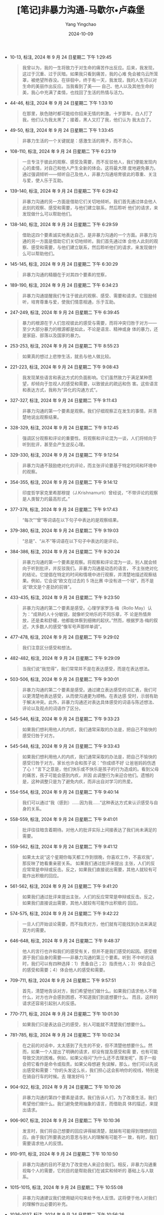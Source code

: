 :PROPERTIES:
:ID:       34189e3b-84e9-4c7e-b30e-8f0806ddf318
:END:
#+TITLE: [笔记]非暴力沟通-马歇尔•卢森堡
#+AUTHOR: Yang Yingchao
#+DATE:   2024-10-09
#+OPTIONS:  ^:nil H:5 num:t toc:2 \n:nil ::t |:t -:t f:t *:t tex:t d:(HIDE) tags:not-in-toc
#+STARTUP:   oddeven lognotestate
#+SEQ_TODO: TODO(t) INPROGRESS(i) WAITING(w@) | DONE(d) CANCELED(c@)
#+LANGUAGE: en
#+TAGS:     noexport(n)
#+EXCLUDE_TAGS: noexport
#+FILETAGS: :feibaoligout:note:ireader:

- 10-13, 标注, 2024 年 9 月 24 日星期二 下午 1:29:45
  # note_md5: 3f1a6de6109ae3a98e086870f78b8f61
  #+BEGIN_QUOTE
  我曾以为，我的一生将致力于对生命的痛苦作出反应。后来，我发现，这过于沉重、过于灰暗。如果我只看到痛苦，我的心难
  免会被乌云所笼罩，被绝望所吞没。在徘徊中，终于有一天，我发现，我的人生可以对生命的美丽作出反应。当我看到了美——
  自己、他人以及其他生命的美，我心中充满了柔情，也找回了生活的热情与活力。
  #+END_QUOTE

- 44-46, 标注, 2024 年 9 月 24 日星期二 下午 1:33:10
  # note_md5: 16678fc036822350d783046fb74f7b4c
  #+BEGIN_QUOTE
  在那里，肤色随时都可能给你招来无情的刺激。十岁那年，白人打了我，他们认为我太黑了；接着，黑人又打了我，他们认为
  我太白了。
  #+END_QUOTE

- 49-50, 标注, 2024 年 9 月 24 日星期二 下午 1:33:45
  # note_md5: cf71c44962f8f020a553161dd9fafc8d
  #+BEGIN_QUOTE
  非暴力生活的一个关键就是：感激生活的赐予，而不贪心。
  #+END_QUOTE

- 108-110, 标注, 2024 年 9 月 24 日星期二 下午 6:23:19
  # note_md5: 847a5f69c10921f5802a4222535ea50c
  #+BEGIN_QUOTE
  一旦专注于彼此的观察、感受及需要，而不反驳他人，我们便能发现内心的柔情，对自己和他人产生全新的体会。这将最大限
  度地避免暴力。通过强调倾听——倾听自己及他人，非暴力沟通培育彼此的尊重、关注与爱，使人乐于互助。
  #+END_QUOTE

- 139-140, 标注, 2024 年 9 月 24 日星期二 下午 6:29:42
  # note_md5: ffbc390d19bf33f27b072c29b4449e3b
  #+BEGIN_QUOTE
  非暴力沟通的另一方面是借助它们关切地倾听。我们首先通过体会他人此刻的观察、感受和需要，与他们建立联系，然后聆听
  他们的请求，来发现做什么可以帮助他们。
  #+END_QUOTE

- 138-140, 标注, 2024 年 9 月 24 日星期二 下午 6:29:59
  # note_md5: 236431db0d3d9d80120242781865c6c1
  #+BEGIN_QUOTE
  借助这四个要素诚实地表达自己，是非暴力沟通的一个方面。非暴力沟通的另一方面是借助它们关切地倾听。我们首先通过体
  会他人此刻的观察、感受和需要，与他们建立联系，然后聆听他们的请求，来发现做什么可以帮助他们。
  #+END_QUOTE

- 145-145, 标注, 2024 年 9 月 24 日星期二 下午 6:30:29
  # note_md5: 812a8be732b6a2d837ea8328fc2e8fa6
  #+BEGIN_QUOTE
  非暴力沟通的精髓在于对其四个要素的觉察，
  #+END_QUOTE

- 189-190, 标注, 2024 年 9 月 24 日星期二 下午 6:34:23
  # note_md5: 98835c784999c447311790ffaeee0647
  #+BEGIN_QUOTE
  非暴力沟通提醒我们专注于彼此的观察、感受、需要和请求。它鼓励倾听，培育尊重与爱，使我们情意相通，乐于互助。
  #+END_QUOTE

- 247-249, 标注, 2024 年 9 月 24 日星期二 下午 6:39:45
  # note_md5: a4eb4fa5c888aa39b97acf4c5cff9417
  #+BEGIN_QUOTE
  暴力的根源在于人们忽视彼此的感受与需要，而将冲突归咎于对方——至少大部分暴力的根源都是如此，不论是语言、精神或身
  体的暴力，还是家庭、部落以及国家的暴力。
  #+END_QUOTE

- 253-253, 标注, 2024 年 9 月 24 日星期二 下午 8:55:23
  # note_md5: 2a8ec42c826f0c31fce868a9fbc9a6e9
  #+BEGIN_QUOTE
  如果真的想过上悲惨生活，就去与他人做比较。
  #+END_QUOTE

- 221-223, 标注, 2024 年 9 月 24 日星期二 下午 9:08:43
  # note_md5: 2cf8f643d277b70e10af55afc16a400b
  #+BEGIN_QUOTE
  我发现某些语言和表达方式的负面影响。它们虽然致力于满足某种愿望，却倾向于忽视人的感受和需要，以致彼此的疏远和伤
  害。这些语言和表达方式，我称为“异化的沟通方式”。
  #+END_QUOTE

- 327-327, 标注, 2024 年 9 月 24 日星期二 下午 9:11:43
  # note_md5: 0884aab7ed3b80200df649f6f09bb59c
  #+BEGIN_QUOTE
  非暴力沟通的第一个要素是观察。我们仔细观察正在发生的事情，并清楚地说出观察结果。
  #+END_QUOTE

- 328-329, 标注, 2024 年 9 月 24 日星期二 下午 9:12:45
  # note_md5: 8e2571d1c38560434fd7a062e2b8a307
  #+BEGIN_QUOTE
  强调区分观察和评论的重要性。将观察和评论混为一谈，人们将倾向于听到批评，甚至会产生逆反心理。
  #+END_QUOTE

- 329-330, 标注, 2024 年 9 月 24 日星期二 下午 9:12:54
  # note_md5: 99c6c655e955c8f27756307d19b2df17
  #+BEGIN_QUOTE
  非暴力沟通不鼓励绝对化的评论，而主张评论要基于特定时间和环境中的观察。
  #+END_QUOTE

- 354-355, 标注, 2024 年 9 月 24 日星期二 下午 9:14:12
  # note_md5: a1e9985ae2b8bb53033d9e93cc6b1613
  #+BEGIN_QUOTE
  印度哲学家克里希那穆提（J.Krishnamurti）曾经说，“不带评论的观察是人类智力的最高形式。”
  #+END_QUOTE

- 377-378, 标注, 2024 年 9 月 24 日星期二 下午 9:17:43
  # note_md5: 5eb279fc94341fb91b822ade43171d5c
  #+BEGIN_QUOTE
  “每次”“曾”等词语在以下句子中表达的是观察结果。
  #+END_QUOTE

- 379-380, 标注, 2024 年 9 月 24 日星期二 下午 9:19:03
  # note_md5: d157c0551ee8b80d6d3ae3069687fab0
  #+BEGIN_QUOTE
  “总是”、“从不”等词语在以下句子中表达的是评论。
  #+END_QUOTE

- 384-386, 标注, 2024 年 9 月 24 日星期二 下午 9:20:24
  # note_md5: 1ac91adab7552b7674aaa839fd756d4e
  #+BEGIN_QUOTE
  非暴力沟通的第一个要素是观察。将观察和评论混为一谈，别人就会倾向于听到批评，并反驳我们。非暴力沟通是动态的语言，
  不主张绝对化的结论。它提倡在特定的时间和情境中进行观察，并清楚地描述观察结果。例如，它会说“欧文在过去的 5 场比赛
  中没有进一个球”，而不是说“欧文是个差劲的前锋”。
  #+END_QUOTE

- 433-435, 标注, 2024 年 9 月 24 日星期二 下午 9:23:50
  # note_md5: 84629dccabc5bfe8531a18a367f4a359
  #+BEGIN_QUOTE
  非暴力沟通的第二个要素是感受。心理学家罗洛·梅（Rollo May）认为：“成熟的人十分敏锐，就像听交响乐的不同乐章，不
  论是热情奔放，还是柔和舒缓，他都能体察到细微的起伏。”然而，根据罗洛·梅的叙述，大多数人的感受“像军号声那样单调”。
  #+END_QUOTE

- 477-478, 标注, 2024 年 9 月 24 日星期二 下午 9:29:02
  # note_md5: 59ec33d25e7485227cc3c7883a0414b9
  #+BEGIN_QUOTE
  我们注意区分感受和想法。
  #+END_QUOTE

- 482-482, 标注, 2024 年 9 月 24 日星期二 下午 9:29:09
  # note_md5: f5152094e9b4380cd9a0f1cea55ab8f8
  #+BEGIN_QUOTE
  当我们说“我觉得”，我们常常并不是在表达感受，而是在表达想法。
  #+END_QUOTE

- 503-506, 标注, 2024 年 9 月 24 日星期二 下午 9:30:01
  # note_md5: 256d060501f69e150ab11a8c8d3c00ee
  #+BEGIN_QUOTE
  非暴力沟通的第二个要素是感受。通过建立表达感受的词汇表，我们可以更清楚地表达感受，从而使沟通更为顺畅。在表达感
  受时，示弱有助于解决冲突。此外，非暴力沟通还对表达具体感受的词语与陈述想法、评论以及观点的词语作了区分。
  #+END_QUOTE

- 545-546, 标注, 2024 年 9 月 24 日星期二 下午 9:33:23
  # note_md5: a3aff3c32f3ddc6f0d3104cf2ca93ed2
  #+BEGIN_QUOTE
  如果我们想利用他人的内疚，我们通常采取的办法是，把自己不愉快的感受归咎于对方。
  #+END_QUOTE

- 545-548, 标注, 2024 年 9 月 24 日星期二 下午 9:33:43
  # note_md5: 9f01a1348df6e087012e83a3915606c2
  #+BEGIN_QUOTE
  如果我们想利用他人的内疚，我们通常采取的办法是，把自己不愉快的感受归咎于对方。家长也许会和孩子说：“你成绩不好
  让爸爸妈妈伤透了心！”言下之意是，他们快乐或不快乐是孩子的行为造成的。看到父母的痛苦，孩子可能会感到内疚，并因
  此调整行为来迎合他们。遗憾的是，这种调整只是为了避免内疚，而非出自对学习的热爱。
  #+END_QUOTE

- 554-554, 标注, 2024 年 9 月 24 日星期二 下午 9:40:14
  # note_md5: 4a805aab62e747cc9ad3060988e64593
  #+BEGIN_QUOTE
  我们可以通过“我（感到）……因为我……”这种表达方式来认识感受与自身的关系。
  #+END_QUOTE

- 558-559, 标注, 2024 年 9 月 24 日星期二 下午 9:41:01
  # note_md5: d7d19039db4eb55edb4f6dbd8abc9cf5
  #+BEGIN_QUOTE
  批评往往暗含着期待。对他人的批评实际上间接表达了我们尚未满足的需要。
  #+END_QUOTE

- 559-562, 标注, 2024 年 9 月 24 日星期二 下午 9:41:12
  # note_md5: 529292ac35decf6c66b9a35c607a6afe
  #+BEGIN_QUOTE
  如果太太说“这个星期你每天都工作到很晚，你喜欢工作，不喜欢我”，那反映了她看重亲密关系。 如果我们通过批评来提出
  主张，人们的反应常常是申辩或反击。反之，如果我们直接说出需要，其他人就较有可能作出积极的回应。
  #+END_QUOTE

- 561-562, 标注, 2024 年 9 月 24 日星期二 下午 9:41:20
  # note_md5: a049a4a5c14bf0c136bec9a6bbf9fe0f
  #+BEGIN_QUOTE
  如果我们通过批评来提出主张，人们的反应常常是申辩或反击。反之，如果我们直接说出需要，其他人就较有可能作出积极的
  回应。
  #+END_QUOTE

- 574-575, 标注, 2024 年 9 月 24 日星期二 下午 9:42:22
  # note_md5: fd7bdd0556c6f5e1687447d42693c642
  #+BEGIN_QUOTE
  一旦人们开始谈论需要，而不指责对方，他们就有可能找到办法来满足双方的需要。
  #+END_QUOTE

- 646-648, 标注, 2024 年 9 月 24 日星期二 下午 9:48:37
  # note_md5: 3cbbd9d20203f4963119d749a93840f7
  #+BEGIN_QUOTE
  他人的言行也许和我们的感受有关，但并不是我们感受的起因。感受根源于我们自身的需要——非暴力沟通的第三个要素。听到
  不中听的话时，我们可以有四种选择：1）责备自己；2）指责他人；3）体会自己的感受和需要；4）体会他人的感受和需要。
  #+END_QUOTE

- 709-711, 标注, 2024 年 9 月 24 日星期二 下午 9:57:51
  # note_md5: 8042a38bfb9d4713de0a7dff600e9fe2
  #+BEGIN_QUOTE
  首先，清楚地告诉对方，我们希望他们做什么。如果我们请求他人不做什么，对方也许会感到困惑，不知道我们到底想要什么。
  而且，这样的请求还容易引起别人的反感。
  #+END_QUOTE

- 770-771, 标注, 2024 年 9 月 24 日星期二 下午 10:01:30
  # note_md5: 70071fed4c58a21a6e49beba3c20434b
  #+BEGIN_QUOTE
  如果我们只是表达自己的感受，别人可能就不清楚我们想要什么。
  #+END_QUOTE

- 781-785, 标注, 2024 年 9 月 24 日星期二 下午 10:02:34
  # note_md5: 7f934456d1717edb524b89fd75ff8872
  #+BEGIN_QUOTE
  在之前的对话中，太太感到了先生的不安，但不清楚他想要什么。然而，如果一个人提出了明确的请求，却没有提及感受和需
  要，也有可能导致交流的困难。例如，如果父母问“为什么还不去理发呢”，孩子一般会把它看作是命令或指责。如果父母想避
  免误解，那么，他们可以先说出感受和需要：“你的头发这么长，我们担心这会影响你的视线，特别是在骑自行车的时候。去
  理发好吗？”
  #+END_QUOTE

- 904-922, 标注, 2024 年 9 月 24 日星期二 下午 10:10:26
  # note_md5: 2f88e1cfbd3fbd818de2c801dc56e4eb
  #+BEGIN_QUOTE
  非暴力沟通的第四个要素是请求。我们告诉人们，为了改善生活，我们希望他们做什么。我们避免使用抽象的语言，而借助具
  体的描述，来提出请求。
  #+END_QUOTE

- 906-907, 标注, 2024 年 9 月 24 日星期二 下午 10:10:36
  # note_md5: fb8fd6fed924926dad46099ec531d905
  #+BEGIN_QUOTE
  发言时，我们将自己想要的回应讲得越清楚，就越有可能得到理想的回应。由于我们所要表达的意思与别人的理解有可能不一
  致，有时，我们需要请求他人的反馈。
  #+END_QUOTE

- 910-911, 标注, 2024 年 9 月 24 日星期二 下午 10:10:50
  # note_md5: 8d91b92243b7fa8568ad3a7f65264c7e
  #+BEGIN_QUOTE
  非暴力沟通的目的不是为了改变他人来迎合我们。相反，非暴力沟通重视每个人的需要，它的目的是帮助我们在诚实和倾听的
  基础上与人联系。
  #+END_QUOTE

- 1015-1015, 标注, 2024 年 9 月 24 日星期二 下午 10:55:08
  # note_md5: d9dfac45ba6a4470176f03dceb304d9d
  #+BEGIN_QUOTE
  非暴力沟通建议我们使用疑问句来给予他人反馈。这将便于他人对我们的理解作出必要的补充。
  #+END_QUOTE

- 1036-1037, 标注, 2024 年 9 月 24 日星期二 下午 10:56:26
  # note_md5: 5b64a1f5142b51f9abc8a4b0efca3a9a
  #+BEGIN_QUOTE
  一般来说，如果一个人在说话时有明显的情绪，他一般会期待得到他人的反馈。如果我们自己是说话的那个人，我们不妨清楚
  地表明我们是否期待反馈。
  #+END_QUOTE

- 1077-1080, 标注, 2024 年 9 月 24 日星期二 下午 10:59:08
  # note_md5: a63207fe2e20e9c4cc27c5eeeca12195
  #+BEGIN_QUOTE
  我建议，在解决问题或询问他人的请求前，为他人的充分表达创造条件。如果过早地提及他人的请求，我们也许就无法传达我
  们的关心；甚至还会被看作是应付。而且，在谈话刚开始时，人们所表达的感受往往是冰山之一角，有许多相关的感受——通常
  是更为强烈的情感，并没有得到表达。倾听将为他们探究和表达内心深处的感受创造条件。反之，如果急于了解他们的请求或
  表达自己，就会妨碍这个过程。
  #+END_QUOTE

- 1093-1095, 标注, 2024 年 9 月 24 日星期二 下午 11:00:31
  # note_md5: 43fd4b182513935e251deca1d1d75f3c
  #+BEGIN_QUOTE
  联合国前秘书长汉马斯克德（Dag Hammarskjold）曾经说道：“你越是留意自己内心的声音，就越能够听到别人的声音。”一旦
  我们能够敏锐地察觉并照顾自己的感受和需要，我们就有能力迅速调整好状态，来倾听他人。
  #+END_QUOTE

- 1099-1104, 标注, 2024 年 9 月 24 日星期二 下午 11:01:40
  # note_md5: b61467bc9a179d1cf3eeabfeafd8ecdc
  #+BEGIN_QUOTE
  可是，一到家，我就看到我的两个孩子在吵架。我没有力气去了解他们的情况，于是，我就大声地提出请求：“我很痛苦！我
  现在真的不想过问你们的事情！我需要安静！”我年仅九岁的大儿子停了下来，问道：“你愿意和我们说说吗？”我相信，如果
  我们能够直接地表达我们的痛苦，那么，即使对方也处于痛苦之中，有时他也能够意识到我们的需要。当然，我并不想冲着孩
  子大声地喊：“你们怎么回事？你们就不会乖一点吗？我在外面忙了一整天，还不够累吗？”我也不想说别的来指责孩子。我大
  声地提出请求，是为了提醒他们注意我此时此刻的痛苦和需要。
  #+END_QUOTE

- 1106-1112, 标注, 2024 年 9 月 24 日星期二 下午 11:03:12
  # note_md5: d7b5c18f892e295c93363254fdc55ce6
  #+BEGIN_QUOTE
  当他人遭遇不幸时，我们常常急于提建议，安慰，或表达我们的态度和感受。为了倾听他人，我们需要先放下已有的想法和判
  断，全心全意地体会对方。倾听他人有助于对他人的理解和接纳。 与此同时，不论别人用怎样的词语表达自己，我们都可以
  用心体会他们的观察、感受、需要和请求。有时，我们可以主动表达我们的理解，来帮助对方了解我们在何种程度上明白了他
  的意思。在交流的过程中，我们保持持续的关注，为对方的充分表达创造条件。 当我们痛苦得无法倾听他人时，我们需要（1）
  体会自己的感受和需要；（2）大声地提出请求；（3）换一个环境。
  #+END_QUOTE

- 1256-1256, 标注, 2024 年 9 月 25 日星期三 上午 7:46:42
  # note_md5: b90ced1d5f0de23b5a0adce9f916e06b
  #+BEGIN_QUOTE
  在一个生气的人面前，永远不要用‘不过’‘可是’‘但是’之类的词语。
  #+END_QUOTE

- 1389-1393, 标注, 2024 年 9 月 25 日星期三 上午 7:56:40
  # note_md5: eb7be23cfb298d578250233f3330d963
  #+BEGIN_QUOTE
  在遇到挫折时，充分体会人生的悲哀和内心的渴望。是的，感到遗憾是难免的。但它能帮助我们从经历中学习，而无须责备自
  己。我们意识到过去的行为违背了自己的需要及价值观，并允许这种觉察引发的情感充分流淌。一旦专注于尚未满足的需要，
  我们就会考虑如何满足它。反之，如果用苛刻的语言指责自己，我们不仅难以找到解决办法，而且容易陷于自我惩罚的痛苦中。
  #+END_QUOTE

- 1420-1422, 标注, 2024 年 9 月 25 日星期三 上午 7:59:36
  # note_md5: 074d84ccc16a5c9f87284d4c95807735
  #+BEGIN_QUOTE
  如果我们致力于满足他人及自己健康成长的需要，那么，即使艰难的工作也不乏乐趣。反之，如果我们的行为是出于义务、职
  责、恐惧、内疚或羞愧，那么，即使有意思的事情也会变得枯燥无味。
  #+END_QUOTE

- 1484-1485, 标注, 2024 年 9 月 25 日星期三 下午 3:08:59
  # note_md5: 9127516a59e2b2b45ae21807e77f484f
  #+BEGIN_QUOTE
  在生气时，杀人、打人、骂人都无法真正传达我们的心声。如果真的很生气，我们就需要找到强有力的方式充分表达自己。
  #+END_QUOTE

- 1501-1503, 标注, 2024 年 9 月 25 日星期三 下午 4:26:45
  # note_md5: 2cbbc76edfd2b62ff28ceca970f44cc4
  #+BEGIN_QUOTE
  听到不中听的话时，我们有四种选择：1.责备自己；2.指责他人；3.体会自己的感受和需要；4.体会他人的感受和需要。当我
  们选择第二种反应时，我们认为别人应当认错或受罚——我相信这就是我们生气的原因。
  #+END_QUOTE

- 1526-1527, 标注, 2024 年 9 月 25 日星期三 下午 4:28:20
  # note_md5: c2c9f23699f53ad1a57e84a7f7ea466e
  #+BEGIN_QUOTE
  我生气的原因不在于别人做了什么，而在于我怎么看待对方及其行为。
  #+END_QUOTE

- 1559-1560, 标注, 2024 年 9 月 25 日星期三 下午 4:30:21
  # note_md5: d9017be58f5f9afdcf4b104eaaec59e6
  #+BEGIN_QUOTE
  在受到指责时，绝大多数的人都无法把注意力放在对方的需要上。
  #+END_QUOTE

- 1564-1566, 标注, 2024 年 9 月 25 日星期三 下午 4:30:44
  # note_md5: cda6a56346e1a09660ee527b55f1061f
  #+BEGIN_QUOTE
  现在让我们看看非暴力沟通表达愤怒的具体步骤。首先，停下来，除了呼吸，什么都别做。我们避免采取行动去指责或惩罚对
  方。我们只是静静地体会自己。接着，想一想是什么想法使我们生气了。
  #+END_QUOTE

- 1630-1632, 标注, 2024 年 9 月 25 日星期三 下午 6:38:57
  # note_md5: 4852321bd2ab5cf4e718289d6597b131
  #+BEGIN_QUOTE
  在生气时，批评和指责他人都无法真正传达我们的心声。如果想充分表达愤怒，我们就不能归咎于他人，而把注意力放在自己
  的感受和需要上。与批评和指责他人相比，直接说出我们的需要更有可能使我们的愿望得到满足。
  #+END_QUOTE

- 1632-1635, 标注, 2024 年 9 月 25 日星期三 下午 6:39:53
  # note_md5: f03c435b590b39b614f789629da33b7f
  #+BEGIN_QUOTE
  表达愤怒的四个步骤是：（1）停下来，除了呼吸，什么都别做；（2）想一想是什么想法使我们生气了；（3）体会自己的需
  要；（4）表达感受和尚未满足的需要。有时，在第 3 步和第 4 步之间，我们需要先倾听他人。在得到倾听和理解之后，他们也
  就可以静下心来体会我们的感受和需要。
  #+END_QUOTE

- 1710-1711, 标注, 2024 年 9 月 25 日星期三 下午 6:45:56
  # note_md5: 66099839f1cb6108ed2e40e8b1f15b88
  #+BEGIN_QUOTE
  在使用防卫性的强制力时，我们把注意力放在了自己和他人的需要上，而不评价对方及其行为。
  #+END_QUOTE

- 1724-1728, 标注, 2024 年 9 月 25 日星期三 下午 6:47:39
  # note_md5: 7f166d43db4c0f944b5755b93fcc87ad
  #+BEGIN_QUOTE
  我并不认为体罚孩子是教育孩子的好办法。 首先，无数的例子表明了，有的时候孩子拒绝做一件对他们有益的事情，只是因
  为他们不想在父母的压力面前屈服。其次，即使体罚能带来立竿见影的效果，这也并不意味着，其他方法无法达到同样的效果。
  最后，我还担心，体罚孩子会造成不良的社会影响。如果我们把暴力作为解决问题的办法，虽然孩子可能会去做我们要求的事，
  但这样做难道不是在鼓励孩子用暴力来解决冲突吗？
  #+END_QUOTE

- 1796-1800, 标注, 2024 年 9 月 25 日星期三 下午 6:56:43
  # note_md5: 2d4c1680c53bf35433efe30a117993ad
  #+BEGIN_QUOTE
  在有些情形中，我们没有机会和他人交流，这时，我们也许需要使用强制力来保护自己和他人。我们这样做，是为了避免伤害，
  而不是为了惩罚他人。如果我们威胁他人或实施惩罚，人们常常会产生敌意和抵触心理。这样，彼此的关系将会疏远。同时，
  惩罚还可能使人忽视事情本身的意义，而把注意力放在不服从的后果上。如果我们试图通过惩罚来使人们认识自己的需要，那
  么，我们很可能适得其反。
  #+END_QUOTE

- 1904-1906, 标注, 2024年9月25日星期三 下午9:22:45
  # note_md5: 4996ca78313da7c52efb322c5ac44d8b
  #+BEGIN_QUOTE
  通过运用非暴力沟通，我们不再试图分析自己或他人有什么毛病，而是用心去了解我们的需要，这样，我们的内心将逐渐变得
  平和。一旦我们发现自己心底深处的愿望，并采取积极的行动，我们将会重获生活的热情。
  #+END_QUOTE
